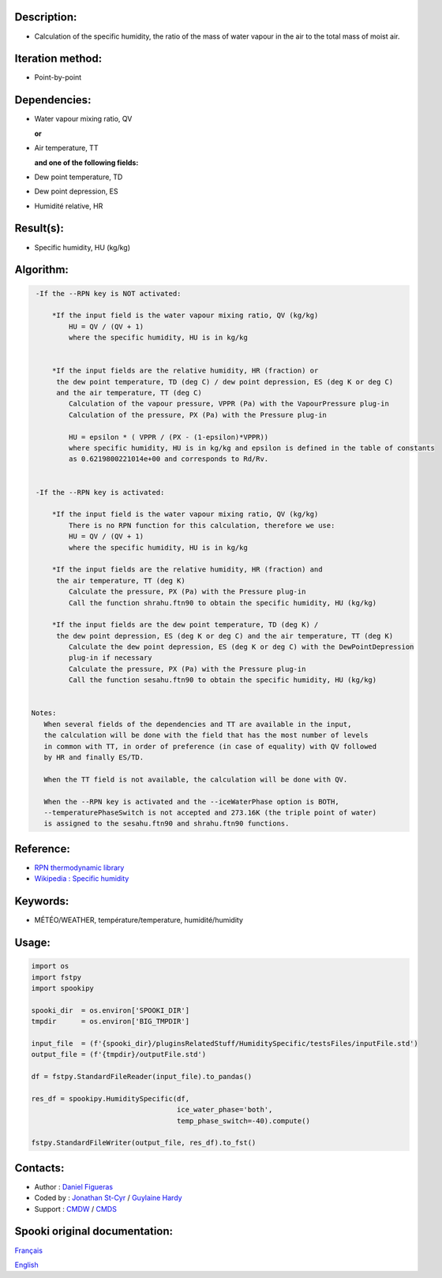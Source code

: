 Description:
~~~~~~~~~~~~

-  Calculation of the specific humidity, the ratio of the mass of
   water vapour in the air to the total mass of moist air.

Iteration method:
~~~~~~~~~~~~~~~~~

-  Point-by-point

Dependencies:
~~~~~~~~~~~~~

-  Water vapour mixing ratio, QV 
  
   **or**

-  Air temperature, TT

   **and one of the following fields:**

-  Dew point temperature, TD 
-  Dew point depression, ES
-  Humidité relative, HR

Result(s):
~~~~~~~~~~

-  Specific humidity, HU (kg/kg)

Algorithm:
~~~~~~~~~~

.. code-block:: text

    -If the --RPN key is NOT activated:

        *If the input field is the water vapour mixing ratio, QV (kg/kg)
            HU = QV / (QV + 1)
            where the specific humidity, HU is in kg/kg


        *If the input fields are the relative humidity, HR (fraction) or 
         the dew point temperature, TD (deg C) / dew point depression, ES (deg K or deg C) 
         and the air temperature, TT (deg C)
            Calculation of the vapour pressure, VPPR (Pa) with the VapourPressure plug-in
            Calculation of the pressure, PX (Pa) with the Pressure plug-in

            HU = epsilon * ( VPPR / (PX - (1-epsilon)*VPPR))
            where specific humidity, HU is in kg/kg and epsilon is defined in the table of constants 
            as 0.6219800221014e+00 and corresponds to Rd/Rv.


    -If the --RPN key is activated:

        *If the input field is the water vapour mixing ratio, QV (kg/kg)
            There is no RPN function for this calculation, therefore we use:
            HU = QV / (QV + 1)
            where the specific humidity, HU is in kg/kg

        *If the input fields are the relative humidity, HR (fraction) and
         the air temperature, TT (deg K)
            Calculate the pressure, PX (Pa) with the Pressure plug-in
            Call the function shrahu.ftn90 to obtain the specific humidity, HU (kg/kg)

        *If the input fields are the dew point temperature, TD (deg K) /
         the dew point depression, ES (deg K or deg C) and the air temperature, TT (deg K)
            Calculate the dew point depression, ES (deg K or deg C) with the DewPointDepression 
            plug-in if necessary
            Calculate the pressure, PX (Pa) with the Pressure plug-in
            Call the function sesahu.ftn90 to obtain the specific humidity, HU (kg/kg)


   Notes:   
      When several fields of the dependencies and TT are available in the input,  
      the calculation will be done with the field that has the most number of levels 
      in common with TT, in order of preference (in case of equality) with QV followed 
      by HR and finally ES/TD.

      When the TT field is not available, the calculation will be done with QV.

      When the --RPN key is activated and the --iceWaterPhase option is BOTH,  
      --temperaturePhaseSwitch is not accepted and 273.16K (the triple point of water) 
      is assigned to the sesahu.ftn90 and shrahu.ftn90 functions.

Reference:
~~~~~~~~~~

-  `RPN thermodynamic
   library <https://wiki.cmc.ec.gc.ca/images/6/60/Tdpack2011.pdf>`__
-  `Wikipedia : Specific
   humidity <http://en.wikipedia.org/wiki/Specific_humidity>`__

Keywords:
~~~~~~~~~

-  MÉTÉO/WEATHER, température/temperature, humidité/humidity

Usage:
~~~~~~

.. code:: python

   import os
   import fstpy
   import spookipy

   spooki_dir  = os.environ['SPOOKI_DIR']
   tmpdir      = os.environ['BIG_TMPDIR']

   input_file  = (f'{spooki_dir}/pluginsRelatedStuff/HumiditySpecific/testsFiles/inputFile.std')
   output_file = (f'{tmpdir}/outputFile.std')

   df = fstpy.StandardFileReader(input_file).to_pandas()

   res_df = spookipy.HumiditySpecific(df, 
                                      ice_water_phase='both', 
                                      temp_phase_switch=-40).compute()

   fstpy.StandardFileWriter(output_file, res_df).to_fst()


Contacts:
~~~~~~~~~

-  Author   : `Daniel Figueras </wiki/Daniel_Figueras>`__
-  Coded by : `Jonathan St-Cyr <https://wiki.cmc.ec.gc.ca/wiki/User:Stcyrj>`__ / `Guylaine Hardy <https://wiki.cmc.ec.gc.ca/wiki/User:Hardyg>`__
-  Support  : `CMDW <https://wiki.cmc.ec.gc.ca/wiki/CMDW>`__ / `CMDS <https://wiki.cmc.ec.gc.ca/wiki/CMDS>`__


Spooki original documentation:
~~~~~~~~~~~~~~~~~~~~~~~~~~~~~~

`Français <http://web.science.gc.ca/~spst900/spooki/doc/master/spooki_french_doc/html/pluginHumiditySpecific.html>`_

`English <http://web.science.gc.ca/~spst900/spooki/doc/master/spooki_english_doc/html/pluginHumiditySpecific.html>`_
